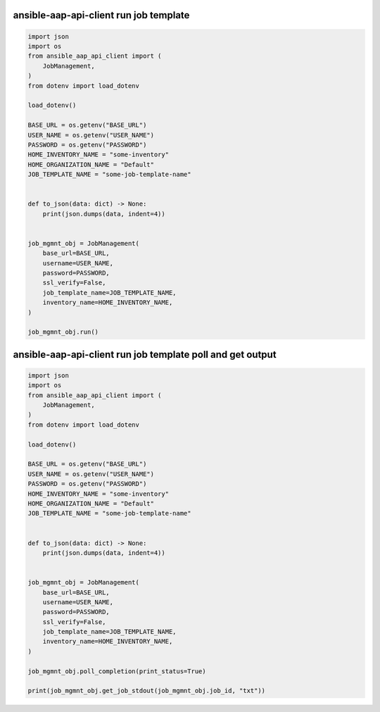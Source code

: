 ansible-aap-api-client run job template
~~~~~~~~~~~~~~~~~~~~~~~~~~~~~~~~~~~~~~~~~~~~~~

.. code-block:: python

   import json
   import os
   from ansible_aap_api_client import (
       JobManagement,
   )
   from dotenv import load_dotenv

   load_dotenv()

   BASE_URL = os.getenv("BASE_URL")
   USER_NAME = os.getenv("USER_NAME")
   PASSWORD = os.getenv("PASSWORD")
   HOME_INVENTORY_NAME = "some-inventory"
   HOME_ORGANIZATION_NAME = "Default"
   JOB_TEMPLATE_NAME = "some-job-template-name"


   def to_json(data: dict) -> None:
       print(json.dumps(data, indent=4))


   job_mgmnt_obj = JobManagement(
       base_url=BASE_URL,
       username=USER_NAME,
       password=PASSWORD,
       ssl_verify=False,
       job_template_name=JOB_TEMPLATE_NAME,
       inventory_name=HOME_INVENTORY_NAME,
   )

   job_mgmnt_obj.run()


ansible-aap-api-client run job template poll and get output
~~~~~~~~~~~~~~~~~~~~~~~~~~~~~~~~~~~~~~~~~~~~~~~~~~~~~~~~~~~~~

.. code-block:: python

   import json
   import os
   from ansible_aap_api_client import (
       JobManagement,
   )
   from dotenv import load_dotenv

   load_dotenv()

   BASE_URL = os.getenv("BASE_URL")
   USER_NAME = os.getenv("USER_NAME")
   PASSWORD = os.getenv("PASSWORD")
   HOME_INVENTORY_NAME = "some-inventory"
   HOME_ORGANIZATION_NAME = "Default"
   JOB_TEMPLATE_NAME = "some-job-template-name"


   def to_json(data: dict) -> None:
       print(json.dumps(data, indent=4))


   job_mgmnt_obj = JobManagement(
       base_url=BASE_URL,
       username=USER_NAME,
       password=PASSWORD,
       ssl_verify=False,
       job_template_name=JOB_TEMPLATE_NAME,
       inventory_name=HOME_INVENTORY_NAME,
   )

   job_mgmnt_obj.poll_completion(print_status=True)

   print(job_mgmnt_obj.get_job_stdout(job_mgmnt_obj.job_id, "txt"))
